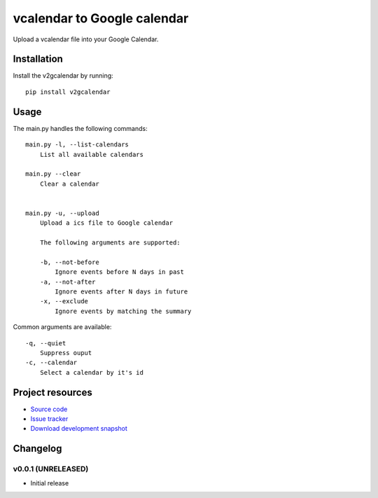 ****************************
vcalendar to Google calendar
****************************

.. image:: https://pypip.in/v/v2gcalendar/badge.png
    :target: https://pypi.python.org/pypi/v2gcalendar/
    :alt: Latest PyPI version

.. image:: https://pypip.in/d/v2gcalendar/badge.png
    :target: https://pypi.python.org/pypi/v2gcalendar/
    :alt: Number of PyPI downloads

.. image:: https://travis-ci.org/felixb/v2gcalendar
    :target: https://travis-ci.org/felixb/v2gcalendar
    :alt: Travis CI build status

.. image:: https://coveralls.io/repos/felixb/v2gcalendar/badge.png
   :target: https://coveralls.io/r/felixb/v2gcalendar
   :alt: Test coverage

Upload a vcalendar file into your Google Calendar.


Installation
============

Install the v2gcalendar by running::

    pip install v2gcalendar


Usage
=====

The main.py handles the following commands::

    main.py -l, --list-calendars
        List all available calendars

    main.py --clear
        Clear a calendar


    main.py -u, --upload
        Upload a ics file to Google calendar

        The following arguments are supported:

        -b, --not-before
            Ignore events before N days in past
        -a, --not-after
            Ignore events after N days in future
        -x, --exclude
            Ignore events by matching the summary


Common arguments are available::

    -q, --quiet
        Suppress ouput
    -c, --calendar
        Select a calendar by it's id

Project resources
=================

- `Source code <https://github.com/felixb/v2gcalendar>`_
- `Issue tracker <https://github.com/felixb/v2gcalendar/issues>`_
- `Download development snapshot
  <https://github.com/felixb/v2gcalendar/archive/develop.zip>`_


Changelog
=========

v0.0.1 (UNRELEASED)
-------------------

- Initial release
